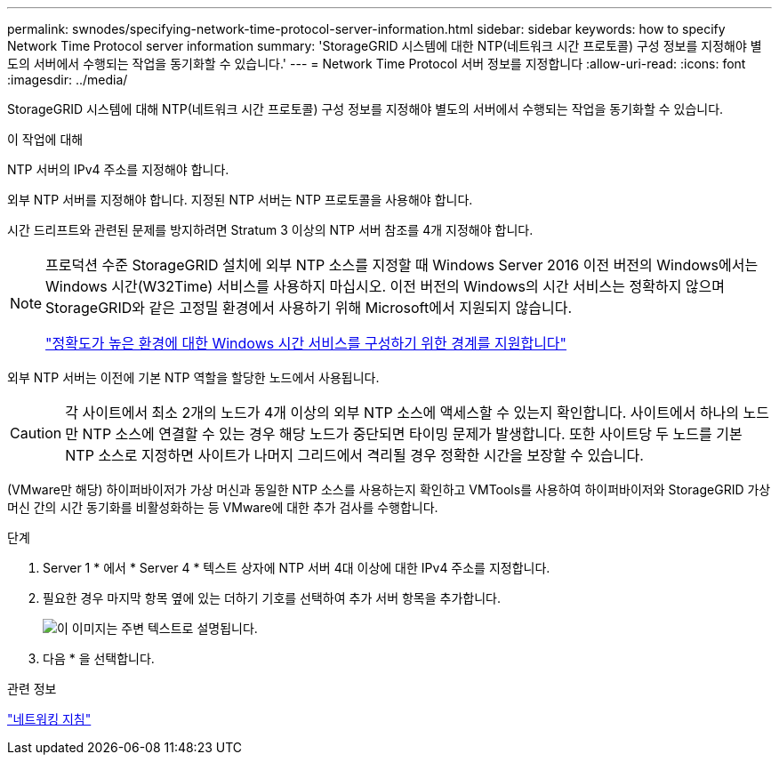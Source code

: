 ---
permalink: swnodes/specifying-network-time-protocol-server-information.html 
sidebar: sidebar 
keywords: how to specify Network Time Protocol server information 
summary: 'StorageGRID 시스템에 대한 NTP(네트워크 시간 프로토콜) 구성 정보를 지정해야 별도의 서버에서 수행되는 작업을 동기화할 수 있습니다.' 
---
= Network Time Protocol 서버 정보를 지정합니다
:allow-uri-read: 
:icons: font
:imagesdir: ../media/


[role="lead"]
StorageGRID 시스템에 대해 NTP(네트워크 시간 프로토콜) 구성 정보를 지정해야 별도의 서버에서 수행되는 작업을 동기화할 수 있습니다.

.이 작업에 대해
NTP 서버의 IPv4 주소를 지정해야 합니다.

외부 NTP 서버를 지정해야 합니다. 지정된 NTP 서버는 NTP 프로토콜을 사용해야 합니다.

시간 드리프트와 관련된 문제를 방지하려면 Stratum 3 이상의 NTP 서버 참조를 4개 지정해야 합니다.

[NOTE]
====
프로덕션 수준 StorageGRID 설치에 외부 NTP 소스를 지정할 때 Windows Server 2016 이전 버전의 Windows에서는 Windows 시간(W32Time) 서비스를 사용하지 마십시오. 이전 버전의 Windows의 시간 서비스는 정확하지 않으며 StorageGRID와 같은 고정밀 환경에서 사용하기 위해 Microsoft에서 지원되지 않습니다.

https://support.microsoft.com/en-us/help/939322/support-boundary-to-configure-the-windows-time-service-for-high-accura["정확도가 높은 환경에 대한 Windows 시간 서비스를 구성하기 위한 경계를 지원합니다"^]

====
외부 NTP 서버는 이전에 기본 NTP 역할을 할당한 노드에서 사용됩니다.


CAUTION: 각 사이트에서 최소 2개의 노드가 4개 이상의 외부 NTP 소스에 액세스할 수 있는지 확인합니다. 사이트에서 하나의 노드만 NTP 소스에 연결할 수 있는 경우 해당 노드가 중단되면 타이밍 문제가 발생합니다. 또한 사이트당 두 노드를 기본 NTP 소스로 지정하면 사이트가 나머지 그리드에서 격리될 경우 정확한 시간을 보장할 수 있습니다.

(VMware만 해당) 하이퍼바이저가 가상 머신과 동일한 NTP 소스를 사용하는지 확인하고 VMTools를 사용하여 하이퍼바이저와 StorageGRID 가상 머신 간의 시간 동기화를 비활성화하는 등 VMware에 대한 추가 검사를 수행합니다.

.단계
. Server 1 * 에서 * Server 4 * 텍스트 상자에 NTP 서버 4대 이상에 대한 IPv4 주소를 지정합니다.
. 필요한 경우 마지막 항목 옆에 있는 더하기 기호를 선택하여 추가 서버 항목을 추가합니다.
+
image::../media/8_gmi_installer_ntp_page.gif[이 이미지는 주변 텍스트로 설명됩니다.]

. 다음 * 을 선택합니다.


.관련 정보
link:../network/index.html["네트워킹 지침"]
